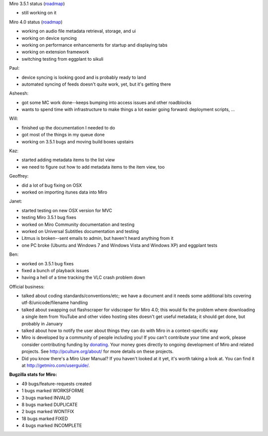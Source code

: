 .. title: Dev call 11/10/2010
.. slug: devcall_20101110
.. date: 2010-11-10 12:05:57
.. tags: miro, work

Miro 3.5.1 status
(`roadmap <http://bugzilla.pculture.org/roadmap.cgi?product=Miro&target=3.5.1>`__)

* still working on it

Miro 4.0 status
(`roadmap <http://bugzilla.pculture.org/roadmap.cgi?product=Miro&target=4.0>`__)

* working on audio file metadata retrieval, storage, and ui
* working on device syncing
* working on performance enhancements for startup and displaying tabs
* working on extension framework
* switching testing from eggplant to sikuli

Paul:

* device syncing is looking good and is probably ready to land
* automated syncing of feeds doesn't quite work, yet, but it's getting
  there

Asheesh:

* got some MC work done--keeps bumping into access issues and other
  roadblocks
* wants to spend time with infrastructure to make things a lot easier
  going forward: deployment scripts, ...

Will:

* finished up the documentation I needed to do
* got most of the things in my queue done
* working on 3.5.1 bugs and moving build boxes upstairs

Kaz:

* started adding metadata items to the list view
* we need to figure out how to add metadata items to the item view, too

Geoffrey:

* did a lot of bug fixing on OSX
* worked on importing itunes data into Miro

Janet:

* started testing on new OSX version for MVC
* testing Miro 3.5.1 bug fixes
* worked on Miro Community documentation and testing
* worked on Universal Subtitles documentation and testing
* Litmus is broken--sent emails to admin, but haven't heard anything
  from it
* one PC broke (Ubuntu and Windows 7 and Windows Vista and Windows XP)
  and eggplant tests

Ben:

* worked on 3.5.1 bug fixes
* fixed a bunch of playback issues
* having a hell of a time tracking the VLC crash problem down

Official business:

* talked about coding standards/conventions/etc; we have a document and
  it needs some additional bits covering utf-8/unicode/filename
  handling
* talked about swapping out flashscraper for vidscraper for Miro 4.0;
  this would fix the problem where downloading a single item from
  YouTube and other video hosting sites doesn't get useful metadata; it
  should get done, but probably in January
* talked about how to notify the user about things they can do with
  Miro in a context-specific way
* Miro is developed by a community of people including you! If you
  can't contribute your time and work, please consider contributing
  funding by `donating <https://www.miroguide.com/donate>`__. Your
  money goes directly to ongoing development of Miro and related
  projects. See http://pculture.org/about/ for more details on these
  projects.
* Did you know there's a Miro User Manual? If you haven't looked at it
  yet, it's worth taking a look at. You can find it at
  http://getmiro.com/userguide/.

**Bugzilla stats for Miro:**

* 49 bugs/feature-requests created
* 1 bugs marked WORKSFORME
* 3 bugs marked INVALID
* 8 bugs marked DUPLICATE
* 2 bugs marked WONTFIX
* 18 bugs marked FIXED
* 4 bugs marked INCOMPLETE
